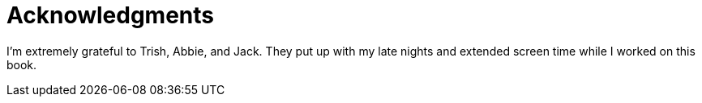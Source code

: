 = Acknowledgments

I'm extremely grateful to Trish, Abbie, and Jack. They put up with my late nights and extended screen time while I worked on this book.

// thank creators of JavaScript/TypeScript and the open web

// thanks to tech editors

// thanks to Maureen!

// thanks to Angular creators, it's remarkable!
